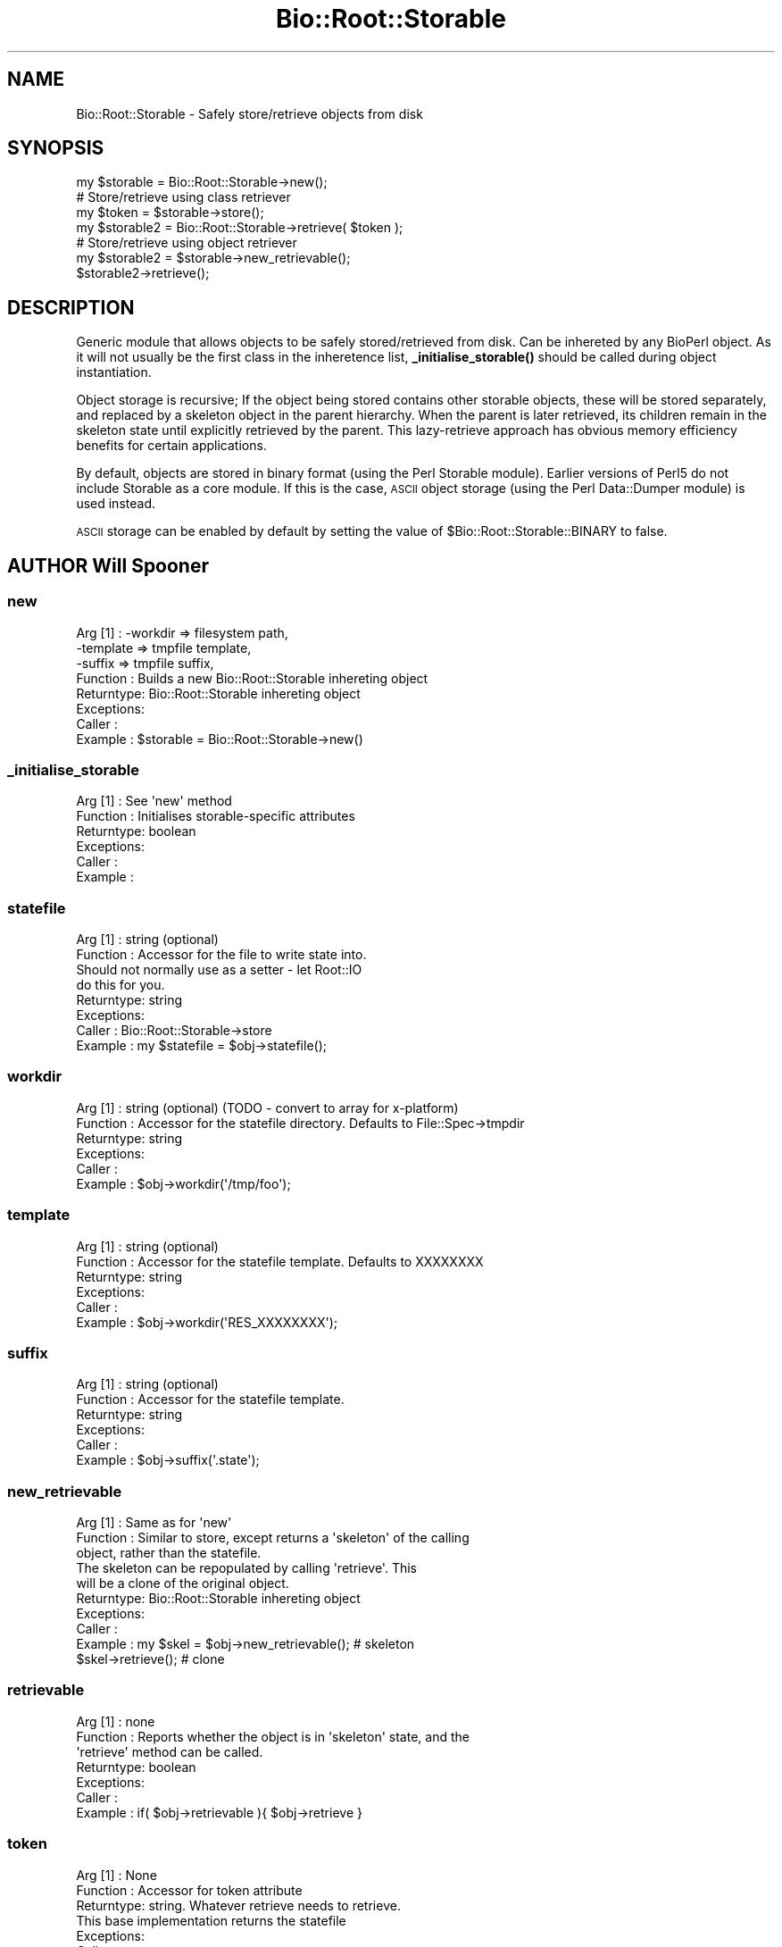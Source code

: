 .\" Automatically generated by Pod::Man 4.14 (Pod::Simple 3.40)
.\"
.\" Standard preamble:
.\" ========================================================================
.de Sp \" Vertical space (when we can't use .PP)
.if t .sp .5v
.if n .sp
..
.de Vb \" Begin verbatim text
.ft CW
.nf
.ne \\$1
..
.de Ve \" End verbatim text
.ft R
.fi
..
.\" Set up some character translations and predefined strings.  \*(-- will
.\" give an unbreakable dash, \*(PI will give pi, \*(L" will give a left
.\" double quote, and \*(R" will give a right double quote.  \*(C+ will
.\" give a nicer C++.  Capital omega is used to do unbreakable dashes and
.\" therefore won't be available.  \*(C` and \*(C' expand to `' in nroff,
.\" nothing in troff, for use with C<>.
.tr \(*W-
.ds C+ C\v'-.1v'\h'-1p'\s-2+\h'-1p'+\s0\v'.1v'\h'-1p'
.ie n \{\
.    ds -- \(*W-
.    ds PI pi
.    if (\n(.H=4u)&(1m=24u) .ds -- \(*W\h'-12u'\(*W\h'-12u'-\" diablo 10 pitch
.    if (\n(.H=4u)&(1m=20u) .ds -- \(*W\h'-12u'\(*W\h'-8u'-\"  diablo 12 pitch
.    ds L" ""
.    ds R" ""
.    ds C` ""
.    ds C' ""
'br\}
.el\{\
.    ds -- \|\(em\|
.    ds PI \(*p
.    ds L" ``
.    ds R" ''
.    ds C`
.    ds C'
'br\}
.\"
.\" Escape single quotes in literal strings from groff's Unicode transform.
.ie \n(.g .ds Aq \(aq
.el       .ds Aq '
.\"
.\" If the F register is >0, we'll generate index entries on stderr for
.\" titles (.TH), headers (.SH), subsections (.SS), items (.Ip), and index
.\" entries marked with X<> in POD.  Of course, you'll have to process the
.\" output yourself in some meaningful fashion.
.\"
.\" Avoid warning from groff about undefined register 'F'.
.de IX
..
.nr rF 0
.if \n(.g .if rF .nr rF 1
.if (\n(rF:(\n(.g==0)) \{\
.    if \nF \{\
.        de IX
.        tm Index:\\$1\t\\n%\t"\\$2"
..
.        if !\nF==2 \{\
.            nr % 0
.            nr F 2
.        \}
.    \}
.\}
.rr rF
.\" ========================================================================
.\"
.IX Title "Bio::Root::Storable 3"
.TH Bio::Root::Storable 3 "2021-02-03" "perl v5.32.1" "User Contributed Perl Documentation"
.\" For nroff, turn off justification.  Always turn off hyphenation; it makes
.\" way too many mistakes in technical documents.
.if n .ad l
.nh
.SH "NAME"
Bio::Root::Storable \- Safely store/retrieve objects from disk
.SH "SYNOPSIS"
.IX Header "SYNOPSIS"
.Vb 1
\&  my $storable = Bio::Root::Storable\->new();
\&
\&  # Store/retrieve using class retriever
\&  my $token     = $storable\->store();
\&  my $storable2 = Bio::Root::Storable\->retrieve( $token );
\&
\&  # Store/retrieve using object retriever
\&  my $storable2 = $storable\->new_retrievable();
\&  $storable2\->retrieve();
.Ve
.SH "DESCRIPTION"
.IX Header "DESCRIPTION"
Generic module that allows objects to be safely stored/retrieved from
disk.  Can be inhereted by any BioPerl object. As it will not usually
be the first class in the inheretence list, \fB_initialise_storable()\fR
should be called during object instantiation.
.PP
Object storage is recursive; If the object being stored contains other
storable objects, these will be stored separately, and replaced by a
skeleton object in the parent hierarchy. When the parent is later
retrieved, its children remain in the skeleton state until explicitly
retrieved by the parent. This lazy-retrieve approach has obvious
memory efficiency benefits for certain applications.
.PP
By default, objects are stored in binary format (using the Perl
Storable module). Earlier versions of Perl5 do not include Storable as
a core module. If this is the case, \s-1ASCII\s0 object storage (using the
Perl Data::Dumper module) is used instead.
.PP
\&\s-1ASCII\s0 storage can be enabled by default by setting the value of
\&\f(CW$Bio::Root::Storable::BINARY\fR to false.
.SH "AUTHOR Will Spooner"
.IX Header "AUTHOR Will Spooner"
.SS "new"
.IX Subsection "new"
.Vb 8
\&  Arg [1]   : \-workdir  => filesystem path,
\&              \-template => tmpfile template,
\&              \-suffix   => tmpfile suffix,
\&  Function  : Builds a new Bio::Root::Storable inhereting object
\&  Returntype: Bio::Root::Storable inhereting object
\&  Exceptions:
\&  Caller    :
\&  Example   : $storable = Bio::Root::Storable\->new()
.Ve
.SS "_initialise_storable"
.IX Subsection "_initialise_storable"
.Vb 6
\&  Arg [1]   : See \*(Aqnew\*(Aq method
\&  Function  : Initialises storable\-specific attributes
\&  Returntype: boolean
\&  Exceptions:
\&  Caller    :
\&  Example   :
.Ve
.SS "statefile"
.IX Subsection "statefile"
.Vb 8
\&  Arg [1]   : string (optional)
\&  Function  : Accessor for the file to write state into.
\&              Should not normally use as a setter \- let Root::IO
\&              do this for you.
\&  Returntype: string
\&  Exceptions:
\&  Caller    : Bio::Root::Storable\->store
\&  Example   : my $statefile = $obj\->statefile();
.Ve
.SS "workdir"
.IX Subsection "workdir"
.Vb 6
\&  Arg [1]   : string (optional) (TODO \- convert to array for x\-platform)
\&  Function  : Accessor for the statefile directory. Defaults to File::Spec\->tmpdir
\&  Returntype: string
\&  Exceptions:
\&  Caller    :
\&  Example   : $obj\->workdir(\*(Aq/tmp/foo\*(Aq);
.Ve
.SS "template"
.IX Subsection "template"
.Vb 6
\&  Arg [1]   : string (optional)
\&  Function  : Accessor for the statefile template. Defaults to XXXXXXXX
\&  Returntype: string
\&  Exceptions:
\&  Caller    :
\&  Example   : $obj\->workdir(\*(AqRES_XXXXXXXX\*(Aq);
.Ve
.SS "suffix"
.IX Subsection "suffix"
.Vb 6
\&  Arg [1]   : string (optional)
\&  Function  : Accessor for the statefile template.
\&  Returntype: string
\&  Exceptions:
\&  Caller    :
\&  Example   : $obj\->suffix(\*(Aq.state\*(Aq);
.Ve
.SS "new_retrievable"
.IX Subsection "new_retrievable"
.Vb 10
\&  Arg [1]   : Same as for \*(Aqnew\*(Aq
\&  Function  : Similar to store, except returns a \*(Aqskeleton\*(Aq of the calling
\&              object, rather than the statefile.
\&              The skeleton can be repopulated by calling \*(Aqretrieve\*(Aq. This
\&              will be a clone of the original object.
\&  Returntype: Bio::Root::Storable inhereting object
\&  Exceptions:
\&  Caller    :
\&  Example   : my $skel = $obj\->new_retrievable(); # skeleton
\&              $skel\->retrieve();                  # clone
.Ve
.SS "retrievable"
.IX Subsection "retrievable"
.Vb 7
\&  Arg [1]   : none
\&  Function  : Reports whether the object is in \*(Aqskeleton\*(Aq state, and the
\&              \*(Aqretrieve\*(Aq method can be called.
\&  Returntype: boolean
\&  Exceptions:
\&  Caller    :
\&  Example   : if( $obj\->retrievable ){ $obj\->retrieve }
.Ve
.SS "token"
.IX Subsection "token"
.Vb 7
\&  Arg [1]   : None
\&  Function  : Accessor for token attribute
\&  Returntype: string. Whatever retrieve needs to retrieve.
\&              This base implementation returns the statefile
\&  Exceptions:
\&  Caller    :
\&  Example   : my $token = $obj\->token();
.Ve
.SS "store"
.IX Subsection "store"
.Vb 5
\&  Arg [1]   : none
\&  Function  : Saves a serialised representation of the object structure
\&              to disk. Returns the name of the file that the object was
\&              saved to.
\&  Returntype: string
\&
\&  Exceptions:
\&  Caller    :
\&  Example   : my $token = $obj\->store();
.Ve
.SS "serialise"
.IX Subsection "serialise"
.Vb 11
\&  Arg [1]   : none
\&  Function  : Prepares the the serialised representation of the object.
\&              Object attribute names starting with \*(Aq_\|_\*(Aq are skipped.
\&              This is useful for those that do not serialise too well
\&              (e.g. filehandles).
\&              Attributes are examined for other storable objects. If these
\&              are found they are serialised separately using \*(Aqnew_retrievable\*(Aq
\&  Returntype: string
\&  Exceptions:
\&  Caller    :
\&  Example   : my $serialised = $obj\->serialise();
.Ve
.SS "retrieve"
.IX Subsection "retrieve"
.Vb 8
\&  Arg [1]   : string; filesystem location of the state file to be retrieved
\&  Function  : Retrieves a stored object from disk.
\&              Note that the retrieved object will be blessed into its original
\&              class, and not the
\&  Returntype: Bio::Root::Storable inhereting object
\&  Exceptions:
\&  Caller    :
\&  Example   : my $obj = Bio::Root::Storable\->retrieve( $token );
.Ve
.SS "clone"
.IX Subsection "clone"
.Vb 6
\&  Arg [1]   : none
\&  Function  : Returns a clone of the calling object
\&  Returntype: Bio::Root::Storable inhereting object
\&  Exceptions:
\&  Caller    :
\&  Example   : my $clone = $obj\->clone();
.Ve
.SS "remove"
.IX Subsection "remove"
.Vb 6
\&  Arg [1]   : none
\&  Function  : Clears the stored object from disk
\&  Returntype: boolean
\&  Exceptions:
\&  Caller    :
\&  Example   : $obj\->remove();
.Ve
.SS "_freeze"
.IX Subsection "_freeze"
.Vb 8
\&  Arg [1]   : variable
\&  Function  : Converts whatever is in the the arg into a string.
\&              Uses either Storable::freeze or Data::Dumper::Dump
\&              depending on the value of $Bio::Root::BINARY
\&  Returntype:
\&  Exceptions:
\&  Caller    :
\&  Example   :
.Ve
.SS "_thaw"
.IX Subsection "_thaw"
.Vb 10
\&  Arg [1]   : string
\&  Function  : Converts the string into a perl \*(Aqwhatever\*(Aq.
\&              Uses either Storable::thaw or eval depending on the
\&              value of $Bio::Root::BINARY.
\&              Note; the string arg should have been created with
\&              the _freeze method, or strange things may occur!
\&  Returntype: variable
\&  Exceptions:
\&  Caller    :
\&  Example   :
.Ve
